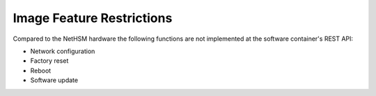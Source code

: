 Image Feature Restrictions
--------------------------

Compared to the NetHSM hardware the following functions are not implemented at the software container's REST API:

- Network configuration
- Factory reset
- Reboot
- Software update

